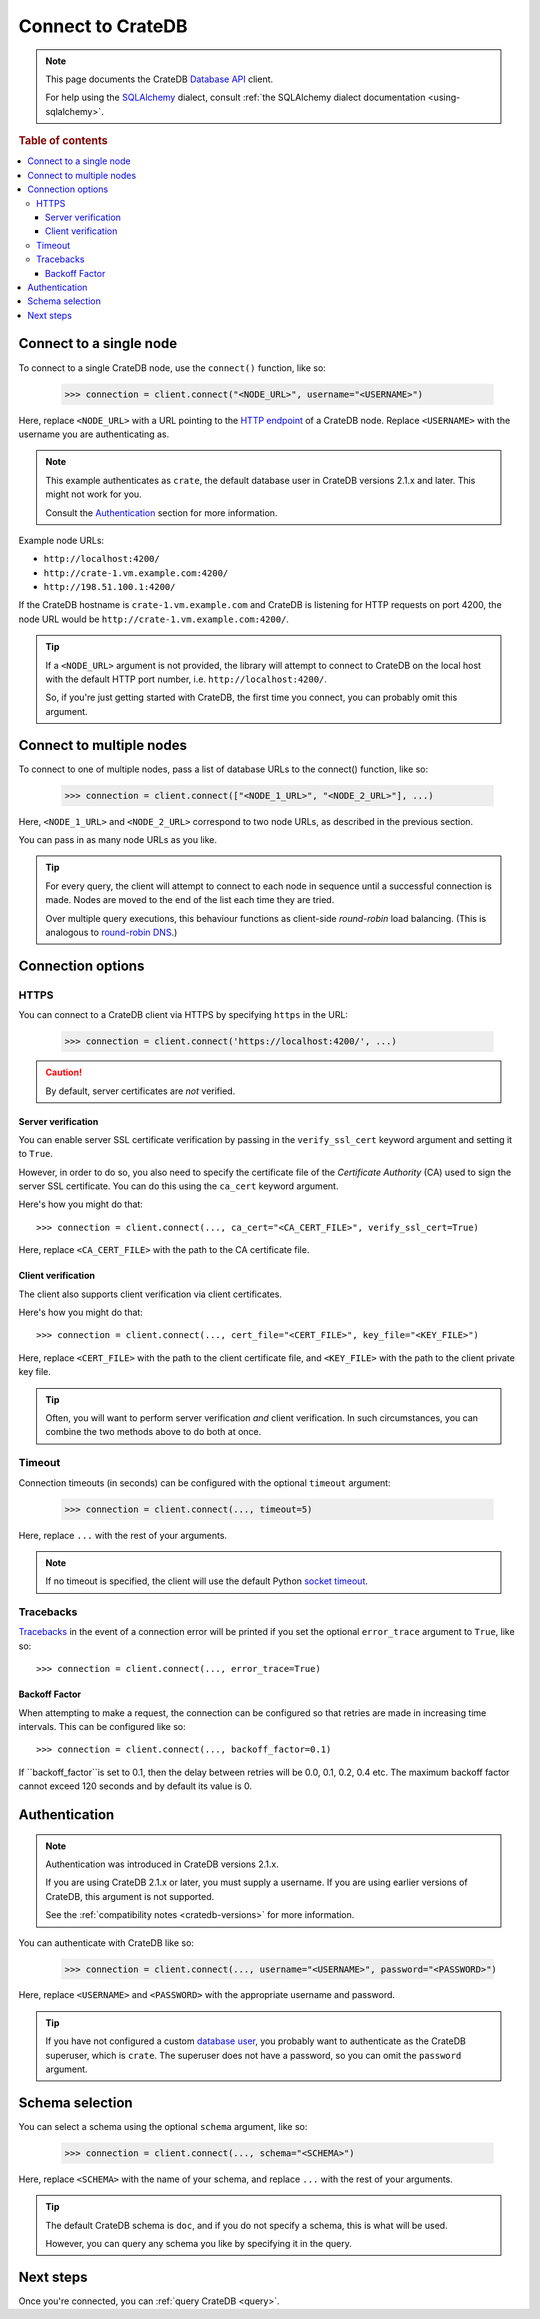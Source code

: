 .. _connect:

==================
Connect to CrateDB
==================

.. NOTE::

   This page documents the CrateDB `Database API`_ client.

   For help using the `SQLAlchemy`_ dialect, consult
   :ref:`the SQLAlchemy dialect documentation <using-sqlalchemy>`.

.. SEEALSO::

   Supplementary information about the CrateDB Database API client can be found
   in the :ref:`data types appendix <data-types-db-api>` and the
   :ref:`compatibility notes <compatibility>`.

   For general help using the Database API, consult `PEP 0249`_.

.. rubric:: Table of contents

.. contents::
   :local:

.. _single-node:

Connect to a single node
========================

To connect to a single CrateDB node, use the ``connect()`` function, like so:

    >>> connection = client.connect("<NODE_URL>", username="<USERNAME>")

Here, replace ``<NODE_URL>`` with a URL pointing to the `HTTP endpoint`_ of a
CrateDB node. Replace ``<USERNAME>`` with the username you are authenticating
as.

.. NOTE::

   This example authenticates as ``crate``, the default database user in
   CrateDB versions 2.1.x and later. This might not work for you.

   Consult the `Authentication`_ section for more information.

Example node URLs:

- ``http://localhost:4200/``
- ``http://crate-1.vm.example.com:4200/``
- ``http://198.51.100.1:4200/``

If the CrateDB hostname is ``crate-1.vm.example.com`` and CrateDB is listening
for HTTP requests on port 4200, the node URL would be
``http://crate-1.vm.example.com:4200/``.

.. TIP::

   If a ``<NODE_URL>`` argument is not provided, the library will attempt
   to connect to CrateDB on the local host with the default HTTP port number,
   i.e. ``http://localhost:4200/``.

   So, if you're just getting started with CrateDB, the first time you connect,
   you can probably omit this argument.

.. _multiple-nodes:

Connect to multiple nodes
=========================

To connect to one of multiple nodes, pass a list of database URLs to the
connect() function, like so:

    >>> connection = client.connect(["<NODE_1_URL>", "<NODE_2_URL>"], ...)

Here, ``<NODE_1_URL>`` and ``<NODE_2_URL>`` correspond to two node URLs, as
described in the previous section.

You can pass in as many node URLs as you like.

.. TIP::

    For every query, the client will attempt to connect to each node in sequence
    until a successful connection is made. Nodes are moved to the end of the
    list each time they are tried.

    Over multiple query executions, this behaviour functions as client-side
    *round-robin* load balancing. (This is analogous to `round-robin DNS`_.)

.. _connection-options:

Connection options
==================

HTTPS
-----

You can connect to a CrateDB client via HTTPS by specifying ``https`` in the
URL:

    >>> connection = client.connect('https://localhost:4200/', ...)

.. CAUTION::

    By default, server certificates are *not* verified.

.. SEEALSO::

    The CrateDB reference has a section on `setting up SSL`_. This will be
    useful background reading for the following two subsections.

Server verification
...................

You can enable server SSL certificate verification by passing in the
``verify_ssl_cert`` keyword argument and setting it to ``True``.

However, in order to do so, you also need to specify the certificate file of
the *Certificate Authority* (CA) used to sign the server SSL certificate. You
can do this using the ``ca_cert`` keyword argument.

Here's how you might do that::

    >>> connection = client.connect(..., ca_cert="<CA_CERT_FILE>", verify_ssl_cert=True)

Here, replace ``<CA_CERT_FILE>`` with the path to the CA certificate file.


Client verification
...................

The client also supports client verification via client certificates.

Here's how you might do that::

    >>> connection = client.connect(..., cert_file="<CERT_FILE>", key_file="<KEY_FILE>")

Here, replace ``<CERT_FILE>`` with the path to the client certificate file, and
``<KEY_FILE>`` with the path to the client private key file.

.. TIP::

    Often, you will want to perform server verification *and* client
    verification. In such circumstances, you can combine the two methods above
    to do both at once.

Timeout
-------

Connection timeouts (in seconds) can be configured with the optional
``timeout`` argument:

    >>> connection = client.connect(..., timeout=5)

Here, replace ``...`` with the rest of your arguments.

.. NOTE::

   If no timeout is specified, the client will use the default Python `socket
   timeout`_.

Tracebacks
----------

`Tracebacks`_ in the event of a connection error will be printed if you set
the optional ``error_trace`` argument to ``True``, like so::

    >>> connection = client.connect(..., error_trace=True)

.. _authentication:

Backoff Factor
..............

When attempting to make a request, the connection can be configured so that
retries are made in increasing time intervals. This can be configured like so::

    >>> connection = client.connect(..., backoff_factor=0.1)

If ``backoff_factor``is set to 0.1, then the delay between retries will be 0.0,
0.1, 0.2, 0.4 etc. The maximum backoff factor cannot exceed 120 seconds and by
default its value is 0.

Authentication
==============

.. NOTE::

   Authentication was introduced in CrateDB versions 2.1.x.

   If you are using CrateDB 2.1.x or later, you must supply a username. If you
   are using earlier versions of CrateDB, this argument is not supported.

   See the :ref:`compatibility notes <cratedb-versions>` for more information.

You can authenticate with CrateDB like so:

    >>> connection = client.connect(..., username="<USERNAME>", password="<PASSWORD>")

Here, replace ``<USERNAME>`` and ``<PASSWORD>`` with the appropriate username
and password.

.. TIP::

   If you have not configured a custom `database user`_, you probably want to
   authenticate as the CrateDB superuser, which is ``crate``. The superuser
   does not have a password, so you can omit the ``password`` argument.

.. _schema-selection:

Schema selection
================

You can select a schema using the optional ``schema`` argument, like so:

    >>> connection = client.connect(..., schema="<SCHEMA>")

Here, replace ``<SCHEMA>`` with the name of your schema, and replace ``...``
with the rest of your arguments.

.. TIP::

   The default CrateDB schema is ``doc``, and if you do not specify a schema,
   this is what will be used.

   However, you can query any schema you like by specifying it in the query.

Next steps
==========

Once you're connected, you can :ref:`query CrateDB <query>`.

.. SEEALSO::

   Check out the `sample application`_ (and the corresponding `documentation`_)
   for a practical demonstration of this driver in use.

.. _client-side random load balancing: https://en.wikipedia.org/wiki/Load_balancing_(computing)#Client-side_random_load_balancing
.. _Database API: http://www.python.org/dev/peps/pep-0249/
.. _database user: https://crate.io/docs/crate/reference/en/latest/admin/user-management.html
.. _documentation: https://github.com/crate/crate-sample-apps/blob/master/python/documentation.md
.. _HTTP endpoint: https://crate.io/docs/crate/reference/en/latest/interfaces/http.html
.. _PEP 0249: http://www.python.org/dev/peps/pep-0249/
.. _round-robin DNS: https://en.wikipedia.org/wiki/Round-robin_DNS
.. _sample application: https://github.com/crate/crate-sample-apps/tree/master/python
.. _setting up SSL: https://crate.io/docs/crate/reference/en/latest/admin/ssl.html
.. _socket timeout: https://docs.python.org/2/library/socket.html#socket.getdefaulttimeout
.. _SQLAlchemy: http://www.sqlalchemy.org/
.. _tracebacks: https://docs.python.org/3/library/traceback.html
